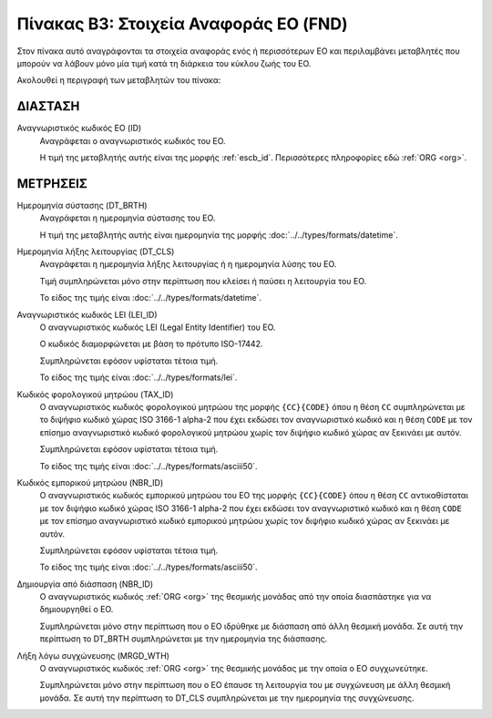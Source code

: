 
Πίνακας B3: Στοιχεία Αναφοράς ΕΟ (FND)
======================================

Στον πίνακα αυτό αναγράφονται τα στοιχεία αναφοράς ενός ή περισσότερων ΕΟ και
περιλαμβάνει μεταβλητές που μπορούν να λάβουν μόνο μία τιμή κατά τη διάρκεια
του κύκλου ζωής του ΕΟ.

Ακολουθεί η περιγραφή των μεταβλητών του πίνακα:

ΔΙΑΣΤΑΣH
--------
Αναγνωριστικός κωδικός ΕΟ (ID)
    Αναγράφεται ο αναγνωριστικός κωδικός του ΕΟ.

    Η τιμή της μεταβλητής αυτής είναι της μορφής :ref:`escb_id`.  Περισσότερες πληροφορίες εδώ :ref:`ORG <org>`.

ΜΕΤΡΗΣΕΙΣ
---------
Ημερομηνία σύστασης (DT_BRTH)
    Αναγράφεται η ημερομηνία σύστασης του ΕΟ.

    Η τιμή της μεταβλητής αυτής είναι ημερομηνία της μορφής :doc:`../../types/formats/datetime`.

Ημερομηνία λήξης λειτουργίας (DT_CLS)
    Αναγράφεται η ημερομηνία λήξης λειτουργίας ή η ημερομηνία λύσης του ΕΟ.

    Τιμή συμπληρώνεται μόνο στην περίπτωση που κλείσει ή παύσει η λειτουργία του ΕΟ.

    Το είδος της τιμής είναι :doc:`../../types/formats/datetime`.

Αναγνωριστικός κωδικός LEI (LEI_ID)
    Ο αναγνωριστικός κωδικός LEI (Legal Entity Identifier) του ΕΟ.

    Ο κωδικός διαμορφώνεται με βάση το πρότυπο ISO-17442.

    Συμπληρώνεται εφόσον υφίσταται τέτοια τιμή. 

    Το είδος της τιμής είναι :doc:`../../types/formats/lei`.
    
Κωδικός φορολογικού μητρώου (TAX_ID)
    Ο αναγνωριστικός κωδικός φορολογικού μητρώου της μορφής ``{CC}{CODE}`` όπου
    η θέση ``CC`` συμπληρώνεται με το διψήφιο κωδικό χώρας ISO 3166-1 alpha-2
    που έχει εκδώσει τον αναγνωριστικό κωδικό και η θέση ``CODE`` με τον
    επίσημο αναγνωριστικό κωδικό φορολογικού μητρώου χωρίς τον διψήφιο κωδικό
    χώρας αν ξεκινάει με αυτόν.

    Συμπληρώνεται εφόσον υφίσταται τέτοια τιμή.

    Το είδος της τιμής είναι :doc:`../../types/formats/asciii50`.

Κωδικός εμπορικού μητρώου (NBR_ID)
    Ο αναγνωριστικός κωδικός εμπορικού μητρώου του ΕΟ της μορφής ``{CC}{CODE}`` όπου η
    θέση ``CC`` αντικαθίσταται με τον διψήφιο κωδικό χώρας ISO 3166-1 alpha-2
    που έχει εκδώσει τον αναγνωριστικό κωδικό και η θέση ``CODE`` με τον
    επίσημο αναγνωριστικό κωδικό εμπορικού μητρώου χωρίς τον διψήφιο κωδικό
    χώρας αν ξεκινάει με αυτόν.

    Συμπληρώνεται εφόσον υφίσταται τέτοια τιμή.

    Το είδος της τιμής είναι :doc:`../../types/formats/asciii50`.

Δημιουργία από διάσπαση (NBR_ID)
    Ο αναγνωριστικός κωδικός :ref:`ORG <org>` της θεσμικής μονάδας από την
    οποία διασπάστηκε για να δημιουργηθεί ο ΕΟ. 

    Συμπληρώνεται μόνο στην περίπτωση που ο ΕΟ ιδρύθηκε με διάσπαση από άλλη
    θεσμική μονάδα.  Σε αυτή την περίπτωση το DT_BRTH συμπληρώνεται με
    την ημερομηνία της διάσπασης. 

Λήξη λόγω συγχώνευσης (MRGD_WTH)
    Ο αναγνωριστικός κωδικός :ref:`ORG <org>` της θεσμικής μονάδας με την οποία
    ο ΕΟ συγχωνεύτηκε.

    Συμπληρώνεται μόνο στην περίπτωση που ο ΕΟ έπαυσε τη λειτουργία του με
    συγχώνευση με άλλη θεσμική μονάδα.  Σε αυτή την περίπτωση το  DT_CLS
    συμπληρώνεται με την ημερομηνία της συγχώνευσης.
